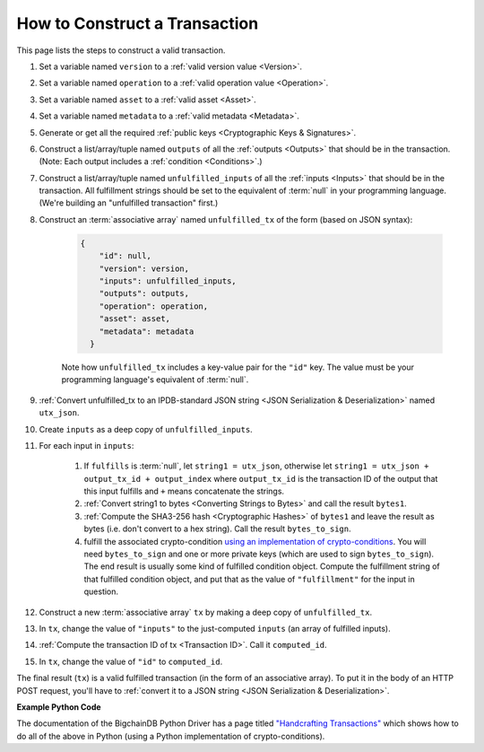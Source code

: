 How to Construct a Transaction
==============================

This page lists the steps to construct a valid transaction.

#. Set a variable named ``version`` to a :ref:`valid version value
   <Version>`.
#. Set a variable named ``operation`` to a :ref:`valid operation value
   <Operation>`.
#. Set a variable named ``asset`` to a :ref:`valid asset <Asset>`.
#. Set a variable named ``metadata`` to a :ref:`valid metadata
   <Metadata>`.
#. Generate or get all the required :ref:`public keys <Cryptographic Keys & Signatures>`.
#. Construct a list/array/tuple named ``outputs`` of all the :ref:`outputs <Outputs>`
   that should be in the transaction.
   (Note: Each output includes a :ref:`condition <Conditions>`.)
#. Construct a list/array/tuple named ``unfulfilled_inputs``
   of all the :ref:`inputs <Inputs>`
   that should be in the transaction.
   All fulfillment strings should be set to
   the equivalent of :term:`null` in your programming language.
   (We're building an "unfulfilled transaction" first.)
#. Construct an :term:`associative array` named ``unfulfilled_tx`` of the form
   (based on JSON syntax):

    .. code-block:: bash

      {
          "id": null,
          "version": version,
          "inputs": unfulfilled_inputs,
          "outputs": outputs,
          "operation": operation,
          "asset": asset,
          "metadata": metadata
        }

    Note how ``unfulfilled_tx`` includes a key-value pair for the ``"id"`` key.
    The value must be your programming language's equivalent of :term:`null`.

#. :ref:`Convert unfulfilled_tx to an IPDB-standard JSON string
   <JSON Serialization & Deserialization>` named ``utx_json``.
#. Create ``inputs`` as a deep copy of ``unfulfilled_inputs``.
#. For each input in ``inputs``:

    #. If ``fulfills`` is :term:`null`,
       let ``string1 = utx_json``,
       otherwise let ``string1 = utx_json + output_tx_id + output_index``
       where ``output_tx_id`` is the transaction ID of the output that
       this input fulfills and ``+`` means concatenate the strings.
    #. :ref:`Convert string1 to bytes <Converting Strings to Bytes>`
       and call the result ``bytes1``.
    #. :ref:`Compute the SHA3-256 hash <Cryptographic Hashes>` of ``bytes1``
       and leave the result as bytes (i.e. don't convert to a hex string).
       Call the result ``bytes_to_sign``.
    #. fulfill the associated crypto-condition
       `using an implementation of crypto-conditions
       <https://github.com/rfcs/crypto-conditions#implementations>`_.
       You will need ``bytes_to_sign`` and one or more private keys
       (which are used to sign ``bytes_to_sign``).
       The end result is usually some kind of fulfilled condition object.
       Compute the fulfillment string of that fulfilled condition object, and
       put that as the value of ``"fulfillment"`` for the input in question.
#. Construct a new :term:`associative array` ``tx``
   by making a deep copy of ``unfulfilled_tx``.
#. In ``tx``, change the value of ``"inputs"`` to the just-computed
   ``inputs`` (an array of fulfilled inputs).
#. :ref:`Compute the transaction ID of tx <Transaction ID>`.
   Call it ``computed_id``.
#. In ``tx``, change the value of ``"id"`` to ``computed_id``.

The final result (``tx``) is a valid fulfilled transaction
(in the form of an associative array).
To put it in the body of an HTTP POST request,
you'll have to :ref:`convert it to a JSON string
<JSON Serialization & Deserialization>`.


**Example Python Code**

The documentation of the BigchainDB Python Driver has a page titled
`"Handcrafting Transactions"
<https://docs.bigchaindb.com/projects/py-driver/en/latest/handcraft.html>`_
which shows how to do all of the above
in Python (using a Python implementation of crypto-conditions).
